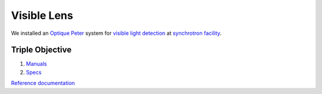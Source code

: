 Visible Lens 
============

We installed an `Optique Peter <http://www.optiquepeter.com/>`_ system for `visible light detection <https://anl.box.com/s/mib4c51emgr6dj8hs2e2qu3g1ozearsg>`_ 
at `synchrotron facility <https://anl.box.com/s/y7dvpe53laghdmjwnmm63ztfks6l4ltd>`_.


Triple Objective
~~~~~~~~~~~~~~~~

.. image:: ../img/optique_peter_triple.png 
   :width: 256px
   :align: center
   :alt: tomo_user


1. `Manuals <https://anl.app.box.com/folder/138012188876>`_
2. `Specs <https://anl.box.com/s/8j9pkf96bkrijataekvnpjfmw89wzfdk>`_

`Reference documentation <https://anl.box.com/s/ppb53bvkusbzvnx3j5ezgjsic4yetz81>`_